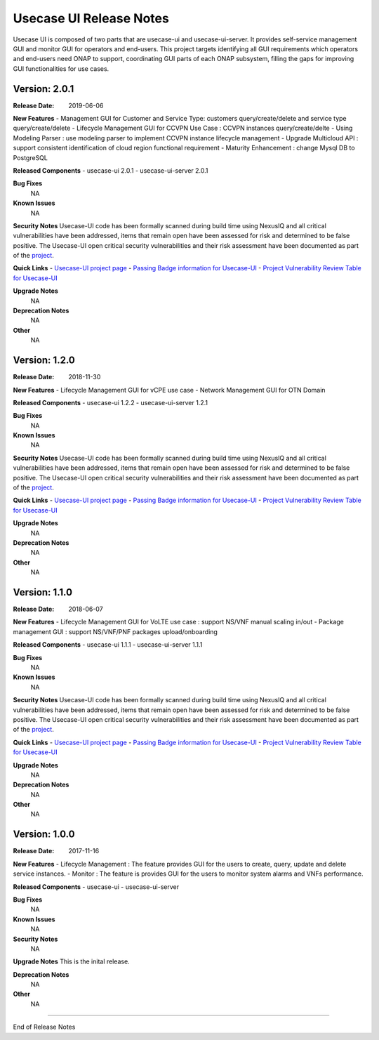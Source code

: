 .. This work is licensed under a Creative Commons Attribution 4.0 International License.
.. http://creativecommons.org/licenses/by/4.0


Usecase UI Release Notes
========================

Usecase UI is composed of two parts that are usecase-ui and usecase-ui-server. 
It provides self-service management GUI and monitor GUI for operators and end-users. 
This project targets identifying all GUI requirements which operators and end-users need ONAP to support, 
coordinating GUI parts of each ONAP subsystem, filling the gaps for improving GUI functionalities for use cases.


Version: 2.0.1
--------------

:Release Date: 2019-06-06

**New Features**
- Management GUI for Customer and Service Type: customers query/create/delete and service type query/create/delete
- Lifecycle Management GUI for CCVPN Use Case : CCVPN instances query/create/delte
- Using Modeling Parser : use modeling parser to implement CCVPN instance lifecycle management
- Upgrade Multicloud API : support consistent identification of cloud region functional requirement
- Maturity Enhancement : change Mysql DB to PostgreSQL

**Released Components**
- usecase-ui  2.0.1
- usecase-ui-server  2.0.1

**Bug Fixes**
	NA

**Known Issues**
	NA

**Security Notes**
Usecase-UI code has been formally scanned during build time using NexusIQ and all critical vulnerabilities have been addressed, 
items that remain open have been assessed for risk and determined to be false positive. 
The Usecase-UI open critical security vulnerabilities and their risk assessment have been documented as part of 
the `project <https://wiki.onap.org/pages/viewpage.action?pageId=51282547>`_.

**Quick Links**
- `Usecase-UI project page <https://wiki.onap.org/display/DW/Usecase+UI+Project>`_
- `Passing Badge information for Usecase-UI <https://bestpractices.coreinfrastructure.org/en/projects/1759>`_
- `Project Vulnerability Review Table for Usecase-UI <https://wiki.onap.org/pages/viewpage.action?pageId=51282547>`_

**Upgrade Notes**
	NA

**Deprecation Notes**
	NA

**Other**
	NA


Version: 1.2.0
--------------

:Release Date: 2018-11-30

**New Features**
- Lifecycle Management GUI for vCPE use case
- Network Management GUI for OTN Domain

**Released Components**
- usecase-ui  1.2.2
- usecase-ui-server  1.2.1

**Bug Fixes**
	NA

**Known Issues**
	NA

**Security Notes**
Usecase-UI code has been formally scanned during build time using NexusIQ and all critical vulnerabilities have been addressed, 
items that remain open have been assessed for risk and determined to be false positive. 
The Usecase-UI open critical security vulnerabilities and their risk assessment have been documented as part of 
the `project <https://wiki.onap.org/pages/viewpage.action?pageId=45285810>`_.

**Quick Links**
- `Usecase-UI project page <https://wiki.onap.org/display/DW/Usecase+UI+Project>`_
- `Passing Badge information for Usecase-UI <https://bestpractices.coreinfrastructure.org/en/projects/1759>`_
- `Project Vulnerability Review Table for Usecase-UI <https://wiki.onap.org/pages/viewpage.action?pageId=45285810>`_

**Upgrade Notes**
	NA

**Deprecation Notes**
	NA

**Other**
	NA


Version: 1.1.0
--------------

:Release Date: 2018-06-07

**New Features**
- Lifecycle Management GUI for VoLTE use case : support NS/VNF manual scaling in/out
- Package management GUI : support NS/VNF/PNF packages upload/onboarding

**Released Components**
- usecase-ui  1.1.1
- usecase-ui-server  1.1.1

**Bug Fixes**
	NA

**Known Issues**
	NA

**Security Notes**
Usecase-UI code has been formally scanned during build time using NexusIQ and all critical vulnerabilities have been addressed, 
items that remain open have been assessed for risk and determined to be false positive. 
The Usecase-UI open critical security vulnerabilities and their risk assessment have been documented as part of 
the `project <https://wiki.onap.org/pages/viewpage.action?pageId=41419068>`_.

**Quick Links**
- `Usecase-UI project page <https://wiki.onap.org/display/DW/Usecase+UI+Project>`_
- `Passing Badge information for Usecase-UI <https://bestpractices.coreinfrastructure.org/en/projects/1759>`_
- `Project Vulnerability Review Table for Usecase-UI <https://wiki.onap.org/pages/viewpage.action?pageId=41419068>`_

**Upgrade Notes**
	NA

**Deprecation Notes**
	NA

**Other**
	NA


Version: 1.0.0
--------------

:Release Date: 2017-11-16

**New Features**
- Lifecycle Management : The feature provides GUI for the users to create, query, update and delete service instances.
- Monitor : The feature is provides GUI for the users to monitor system alarms and VNFs performance.

**Released Components**
- usecase-ui
- usecase-ui-server

**Bug Fixes**
	NA

**Known Issues**
	NA

**Security Notes**
	NA

**Upgrade Notes**
This is the inital release.

**Deprecation Notes**
	NA

**Other**
	NA

===========

End of Release Notes

